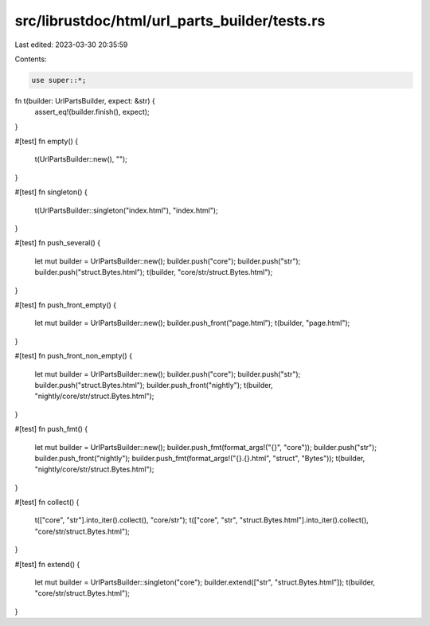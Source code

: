 src/librustdoc/html/url_parts_builder/tests.rs
==============================================

Last edited: 2023-03-30 20:35:59

Contents:

.. code-block:: rs

    use super::*;

fn t(builder: UrlPartsBuilder, expect: &str) {
    assert_eq!(builder.finish(), expect);
}

#[test]
fn empty() {
    t(UrlPartsBuilder::new(), "");
}

#[test]
fn singleton() {
    t(UrlPartsBuilder::singleton("index.html"), "index.html");
}

#[test]
fn push_several() {
    let mut builder = UrlPartsBuilder::new();
    builder.push("core");
    builder.push("str");
    builder.push("struct.Bytes.html");
    t(builder, "core/str/struct.Bytes.html");
}

#[test]
fn push_front_empty() {
    let mut builder = UrlPartsBuilder::new();
    builder.push_front("page.html");
    t(builder, "page.html");
}

#[test]
fn push_front_non_empty() {
    let mut builder = UrlPartsBuilder::new();
    builder.push("core");
    builder.push("str");
    builder.push("struct.Bytes.html");
    builder.push_front("nightly");
    t(builder, "nightly/core/str/struct.Bytes.html");
}

#[test]
fn push_fmt() {
    let mut builder = UrlPartsBuilder::new();
    builder.push_fmt(format_args!("{}", "core"));
    builder.push("str");
    builder.push_front("nightly");
    builder.push_fmt(format_args!("{}.{}.html", "struct", "Bytes"));
    t(builder, "nightly/core/str/struct.Bytes.html");
}

#[test]
fn collect() {
    t(["core", "str"].into_iter().collect(), "core/str");
    t(["core", "str", "struct.Bytes.html"].into_iter().collect(), "core/str/struct.Bytes.html");
}

#[test]
fn extend() {
    let mut builder = UrlPartsBuilder::singleton("core");
    builder.extend(["str", "struct.Bytes.html"]);
    t(builder, "core/str/struct.Bytes.html");
}


